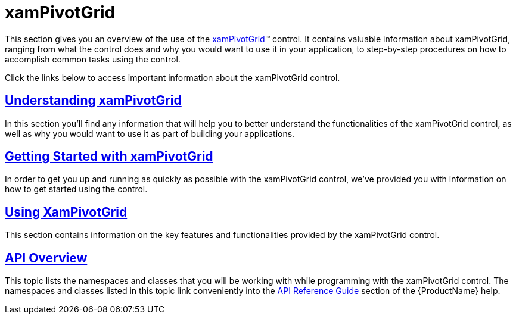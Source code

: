 ﻿////

|metadata|
{
    "name": "xampivotgrid",
    "controlName": ["xamPivotGrid"],
    "tags": ["Getting Started"],
    "guid": "{E357E246-DE9D-48EB-8AD2-21B26F3DF4C3}",  
    "buildFlags": [],
    "createdOn": "2016-05-25T18:21:58.2523286Z"
}
|metadata|
////

= xamPivotGrid

This section gives you an overview of the use of the link:{ApiPlatform}controls.grids.xampivotgrid{ApiVersion}~infragistics.controls.grids.xampivotgrid.html[xamPivotGrid]™ control. It contains valuable information about xamPivotGrid, ranging from what the control does and why you would want to use it in your application, to step-by-step procedures on how to accomplish common tasks using the control.

Click the links below to access important information about the xamPivotGrid control.

== link:xampivotgrid-understanding-xampivotgrid.html[Understanding xamPivotGrid]

In this section you’ll find any information that will help you to better understand the functionalities of the xamPivotGrid control, as well as why you would want to use it as part of building your applications.

== link:xampivotgrid-getting-started-with-xampivotgrid.html[Getting Started with xamPivotGrid]

In order to get you up and running as quickly as possible with the xamPivotGrid control, we've provided you with information on how to get started using the control.

== link:xampivotgrid-using-xampivotgrid.html[Using XamPivotGrid]

This section contains information on the key features and functionalities provided by the xamPivotGrid control.

== link:xampivotgrid-api-overview.html[API Overview]

This topic lists the namespaces and classes that you will be working with while programming with the xamPivotGrid control. The namespaces and classes listed in this topic link conveniently into the link:api-reference-guide.html[API Reference Guide] section of the {ProductName} help.